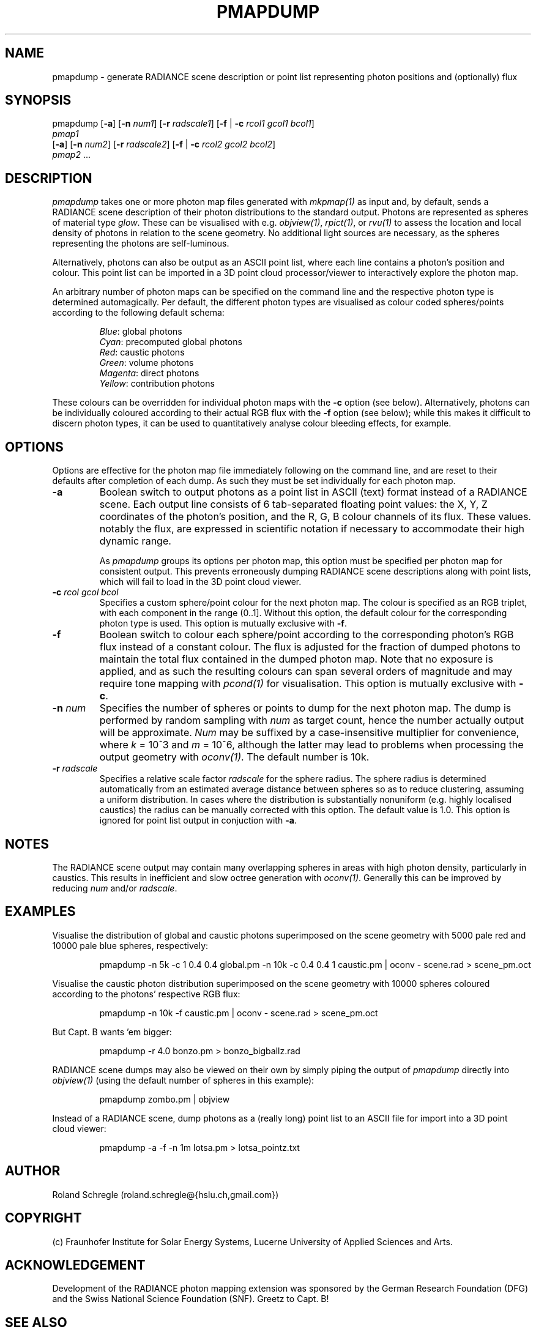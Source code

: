 .\" RCSid "$Id: pmapdump.1,v 1.8 2019/08/14 18:03:23 rschregle Exp $"
.TH PMAPDUMP 1 "$Date: 2019/08/14 18:03:23 $ $Revision: 1.8 $" RADIANCE

.SH NAME
pmapdump - generate RADIANCE scene description or point list representing
photon positions and (optionally) flux

.SH SYNOPSIS
pmapdump [\fB-a\fR] [\fB-n\fR \fInum1\fR] [\fB-r\fR \fIradscale1\fR] 
[\fB-f\fR | \fB-c\fR \fIrcol1\fR \fIgcol1\fR \fIbcol1\fR] 
         \fIpmap1\fR 
         [\fB-a\fR] [\fB-n\fR \fInum2\fR] [\fB-r\fR \fIradscale2\fR] 
[\fB-f\fR | \fB-c\fR \fIrcol2\fR \fIgcol2\fR \fIbcol2\fR] 
         \fIpmap2\fR ...

.SH DESCRIPTION
\fIpmapdump\fR takes one or more photon map files generated with
\fImkpmap(1)\fR as input and, by default, sends a RADIANCE scene description
of their photon distributions to the standard output. Photons are 
represented as spheres of material type \fIglow\fR. These can be 
visualised with e.g. \fIobjview(1)\fR, \fIrpict(1)\fR, or \fIrvu(1)\fR to 
assess the location and local density of photons in relation to the scene 
geometry. No additional light sources are necessary, as the spheres 
representing the photons are self-luminous.
.PP
Alternatively, photons can also be output as an ASCII point list, where
each line contains a photon's position and colour.
This point list can be imported in a 3D point cloud processor/viewer 
to interactively explore the photon map.
.PP
An arbitrary number of photon maps can be specified on the command line and
the respective photon type is determined automagically. Per default, the
different photon types are visualised as colour coded spheres/points 
according to the following default schema:
.IP
\fIBlue\fR: global photons 
.br
\fICyan\fR: precomputed global photons
.br
\fIRed\fR: caustic photons
.br
\fIGreen\fR: volume photons
.br
\fIMagenta\fR: direct photons
.br
\fIYellow\fR: contribution photons
.PP
These colours can be overridden for individual photon maps with the \fB-c\fR
option (see below). Alternatively, photons can be individually coloured
according to their actual RGB flux with the \fB-f\fR option (see below);
while this makes it difficult to discern photon types, it can be used to
quantitatively analyse colour bleeding effects, for example.

.SH OPTIONS
Options are effective for the photon map file immediately following on the
command line, and are reset to their defaults after completion of each dump. 
As such they must be set individually for each photon map.

.IP "\fB-a\fR"
Boolean switch to output photons as a point list in ASCII (text) format
instead of a RADIANCE scene.
Each output line consists of 6 tab-separated floating point values: the
X, Y, Z coordinates of the photon's position, and the R, G, B colour 
channels of its flux. These values. notably the flux, are expressed in
scientific notation if necessary to accommodate their high dynamic range. 

.IP
As \fIpmapdump\fR groups its options per photon map, this option must be
specified per photon map for consistent output. This prevents erroneously
dumping RADIANCE scene descriptions along with point lists, which will
fail to load in the 3D point cloud viewer.

.IP "\fB-c\fR \fIrcol\fR \fIgcol\fR \fIbcol\fR"
Specifies a custom sphere/point colour for the next photon map. The colour
is specified as an RGB triplet, with each component in the range (0..1].
Without this option, the default colour for the corresponding photon type 
is used. This option is mutually exclusive with \fB-f\fR.

.IP "\fB-f\fR"
Boolean switch to colour each sphere/point according to the corresponding
photon's RGB flux instead of a constant colour.  The flux is adjusted for
the fraction of dumped photons to maintain the total flux contained in the
dumped photon map.  Note that no exposure is applied, and as such the
resulting colours can span several orders of magnitude and may require tone
mapping with \fIpcond(1)\fR for visualisation.  This option is mutually
exclusive with \fB-c\fR.

.IP "\fB-n \fInum\fR"
Specifies the number of spheres or points to dump for the next photon map.  
The dump is performed by random sampling with \fInum\fR as target count, 
hence the number actually output will be approximate. \fINum\fR may be
suffixed by a case-insensitive multiplier for convenience, where
\fIk\fR = 10^3 and \fIm\fR = 10^6, although the latter may lead to problems
when processing the output geometry with \fIoconv(1)\fR. The default number
is 10k.

.IP "\fB-r \fIradscale\fR"
Specifies a relative scale factor \fIradscale\fR for the sphere radius. The
sphere radius is determined automatically from an estimated average distance
between spheres so as to reduce clustering, assuming a uniform distribution. 
In cases where the distribution is substantially nonuniform (e.g. highly
localised caustics) the radius can be manually corrected with this option. 
The default value is 1.0. This option is ignored for point list output 
in conjuction with \fB-a\fR.

.SH NOTES
The RADIANCE scene output may contain many overlapping spheres in areas with
high photon density, particularly in caustics. This results in inefficient 
and slow octree generation with \fIoconv(1)\fR. Generally this can be 
improved by reducing \fInum\fR and/or \fIradscale\fR.

.SH EXAMPLES
Visualise the distribution of global and caustic photons superimposed
on the scene geometry with 5000 pale red and 10000 pale blue spheres, 
respectively:
.IP
pmapdump -n 5k -c 1 0.4 0.4 global.pm -n 10k -c 0.4 0.4 1 caustic.pm | 
oconv - scene.rad > scene_pm.oct
.PP
Visualise the caustic photon distribution superimposed on the scene geometry
with 10000 spheres coloured according to the photons' respective RGB flux:
.IP
pmapdump -n 10k -f caustic.pm | oconv - scene.rad > scene_pm.oct
.PP
But Capt. B wants 'em bigger:
.IP
pmapdump -r 4.0 bonzo.pm > bonzo_bigballz.rad
.PP
RADIANCE scene dumps may also be viewed on their own by simply piping the
output of \fIpmapdump\fR directly into \fIobjview(1)\fR (using the default
number of spheres in this example):
.IP
pmapdump zombo.pm | objview
.PP
Instead of a RADIANCE scene, dump photons as a (really long) point list to
an ASCII file for import into a 3D point cloud viewer:
.IP
pmapdump -a -f -n 1m lotsa.pm > lotsa_pointz.txt

.SH AUTHOR
Roland Schregle (roland.schregle@{hslu.ch,gmail.com})

.SH COPYRIGHT
(c) Fraunhofer Institute for Solar Energy Systems, Lucerne University of 
Applied Sciences and Arts.

.SH ACKNOWLEDGEMENT
Development of the RADIANCE photon mapping extension was sponsored by the 
German Research Foundation (DFG) and the Swiss National Science Foundation 
(SNF). Greetz to Capt. B!

.SH "SEE ALSO"
mkpmap(1), objview(1), oconv(1), rpict(1), rvu(1), 
\fIThe RADIANCE Photon Map Manual\fR,
\fIBonzo Daylighting Tool [TM]\fR


